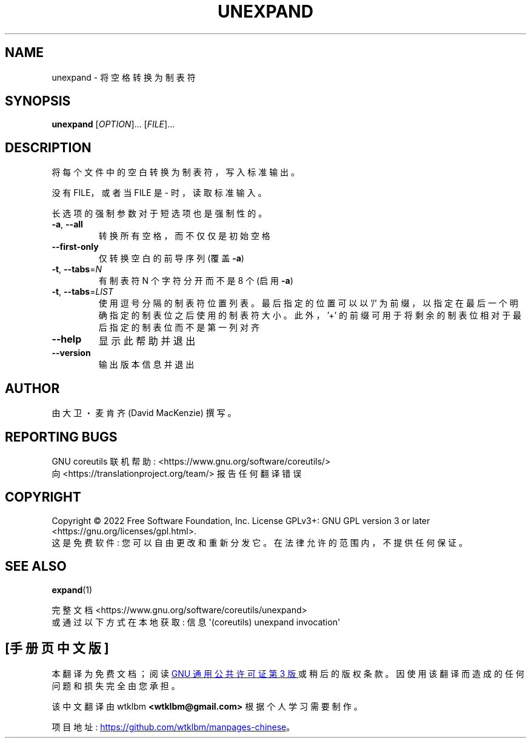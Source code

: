 .\" -*- coding: UTF-8 -*-
.\" DO NOT MODIFY THIS FILE!  It was generated by help2man 1.48.5.
.\"*******************************************************************
.\"
.\" This file was generated with po4a. Translate the source file.
.\"
.\"*******************************************************************
.TH UNEXPAND 1 "November 2022" "GNU coreutils 9.1" "User Commands"
.SH NAME
unexpand \- 将空格转换为制表符
.SH SYNOPSIS
\fBunexpand\fP [\fI\,OPTION\/\fP]... [\fI\,FILE\/\fP]...
.SH DESCRIPTION
.\" Add any additional description here
.PP
将每个文件中的空白转换为制表符，写入标准输出。
.PP
没有 FILE，或者当 FILE 是 \- 时，读取标准输入。
.PP
长选项的强制参数对于短选项也是强制性的。
.TP 
\fB\-a\fP, \fB\-\-all\fP
转换所有空格，而不仅仅是初始空格
.TP 
\fB\-\-first\-only\fP
仅转换空白的前导序列 (覆盖 \fB\-a\fP)
.TP 
\fB\-t\fP, \fB\-\-tabs\fP=\fI\,N\/\fP
有制表符 N 个字符分开而不是 8 个 (启用 \fB\-a\fP)
.TP 
\fB\-t\fP, \fB\-\-tabs\fP=\fI\,LIST\/\fP
使用逗号分隔的制表符位置列表。 最后指定的位置可以以 '/' 为前缀，以指定在最后一个明确指定的制表位之后使用的制表符大小。 此外，'+'
的前缀可用于将剩余的制表位相对于最后指定的制表位而不是第一列对齐
.TP 
\fB\-\-help\fP
显示此帮助并退出
.TP 
\fB\-\-version\fP
输出版本信息并退出
.SH AUTHOR
由大卫・麦肯齐 (David MacKenzie) 撰写。
.SH "REPORTING BUGS"
GNU coreutils 联机帮助: <https://www.gnu.org/software/coreutils/>
.br
向 <https://translationproject.org/team/> 报告任何翻译错误
.SH COPYRIGHT
Copyright \(co 2022 Free Software Foundation, Inc.   License GPLv3+: GNU GPL
version 3 or later <https://gnu.org/licenses/gpl.html>.
.br
这是免费软件: 您可以自由更改和重新分发它。 在法律允许的范围内，不提供任何保证。
.SH "SEE ALSO"
\fBexpand\fP(1)
.PP
.br
完整文档 <https://www.gnu.org/software/coreutils/unexpand>
.br
或通过以下方式在本地获取: 信息 \(aq(coreutils) unexpand invocation\(aq
.PP
.SH [手册页中文版]
.PP
本翻译为免费文档；阅读
.UR https://www.gnu.org/licenses/gpl-3.0.html
GNU 通用公共许可证第 3 版
.UE
或稍后的版权条款。因使用该翻译而造成的任何问题和损失完全由您承担。
.PP
该中文翻译由 wtklbm
.B <wtklbm@gmail.com>
根据个人学习需要制作。
.PP
项目地址:
.UR \fBhttps://github.com/wtklbm/manpages-chinese\fR
.ME 。
